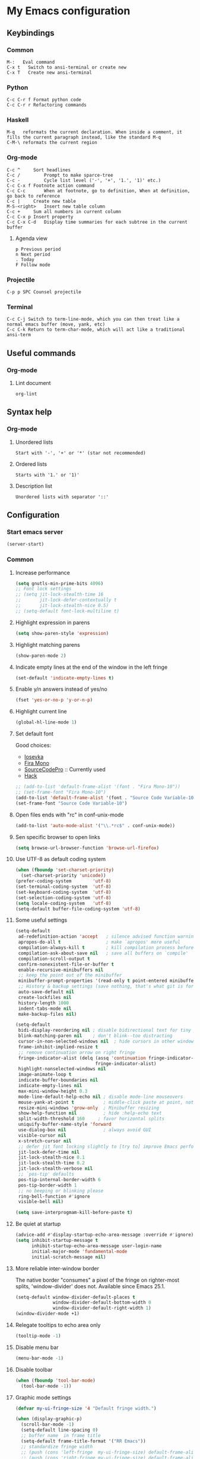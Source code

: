* My Emacs configuration
** Keybindings
*** Common
#+BEGIN_SRC text
  M-:	Eval command
  C-x t   Switch to ansi-terminal or create new
  C-x T   Create new ansi-terminal
#+END_SRC
*** Python
#+BEGIN_SRC text
  C-c C-r f Format python code
  C-c C-r r Refactoring commands
#+END_SRC
*** Haskell
#+BEGIN_SRC text
  M-q	reformats the current declaration. When inside a comment, it fills the current paragraph instead, like the standard M-q
  C-M-\	reformats the current region
#+END_SRC
*** Org-mode
#+BEGIN_SRC text
  C-c ^		Sort headlines
  C-c / 		Prompt to make sparce-tree
  C-c - 		Cycle list level ('-', '+', '1.', '1)' etc.)
  C-c C-x f	Footnote action command
  C-c C-c		When at footnote, go to definition, When at definition, go back to reference
  C-c |		Create new table
  M-S-<right>	Insert new table column
  C-c +		Sum all numbers in current column
  C-c C-x p	Insert property
  C-c C-x C-d	Display time summaries for each subtree in the current buffer
#+END_SRC
**** Agenda view
#+BEGIN_SRC text
  p	Previous period
  n	Next period
  .	Today
  F	Follow mode
#+END_SRC
*** Projectile
#+BEGIN_EXAMPLE
  C-p p SPC	Counsel projectile
#+END_EXAMPLE
*** Terminal
#+BEGIN_SRC text
  C-c C-j Switch to term-line-mode, which you can then treat like a normal emacs buffer (move, yank, etc)
  C-c C-k Return to term-char-mode, which will act like a traditional ansi-term
#+END_SRC
** Useful commands
*** Org-mode
**** Lint document
#+BEGIN_SRC text
  org-lint
#+END_SRC
** Syntax help
*** Org-mode
**** Unordered lists
#+BEGIN_SRC text
  Start with '-', '+' or '*' (star not recommended)
#+END_SRC
**** Ordered lists
#+BEGIN_SRC text
  Starts with '1.' or '1)'
#+END_SRC
**** Description list
#+BEGIN_SRC text
  Unordered lists with separator '::'
#+END_SRC
** Configuration
*** Start emacs server
#+BEGIN_SRC emacs-lisp
  (server-start)
#+END_SRC
*** Common
**** Increase performance
#+BEGIN_SRC emacs-lisp
  (setq gnutls-min-prime-bits 4096)
  ;; Font lock settings
  ;; (setq jit-lock-stealth-time 16
  ;;       jit-lock-defer-contextually t
  ;;       jit-lock-stealth-nice 0.5)
  ;; (setq-default font-lock-multiline t)
#+END_SRC
**** Highlight expression in parens
#+BEGIN_SRC emacs-lisp
  (setq show-paren-style 'expression)
#+END_SRC
**** Highlight matching parens
#+BEGIN_SRC emacs-lisp
  (show-paren-mode 2)
#+END_SRC
**** Indicate empty lines at the end of the window in the left fringe
#+BEGIN_SRC emacs-lisp
  (set-default 'indicate-empty-lines t)
#+END_SRC
**** Enable y/n answers instead of yes/no
#+BEGIN_SRC emacs-lisp
  (fset 'yes-or-no-p 'y-or-n-p)
#+END_SRC
**** Highlight current line
#+BEGIN_SRC emacs-lisp
  (global-hl-line-mode 1)
#+END_SRC
**** Set default font
Good choices:
+ [[https://slackbuilds.org/repository/14.2/system/Iosevka/][Iosevka]]
+ [[https://github.com/mozilla/Fira][Fira Mono]]
+ [[https://github.com/adobe-fonts/source-code-pro][SourceCodePro]] :: Currently used
+ [[https://slackbuilds.org/repository/14.2/system/hack-font-ttf/][Hack]]
#+BEGIN_SRC emacs-lisp
  ;; (add-to-list 'default-frame-alist '(font . "Fira Mono-10"))
  ;; (set-frame-font "Fira Mono-10")
  (add-to-list 'default-frame-alist '(font . "Source Code Variable-10"))
  (set-frame-font "Source Code Variable-10")

#+END_SRC
**** Open files ends with "rc" in conf-unix-mode
#+BEGIN_SRC emacs-lisp
  (add-to-list 'auto-mode-alist '("\\.*rc$" . conf-unix-mode))
#+END_SRC
**** Sen specific browser to open links
#+BEGIN_SRC emacs-lisp
  (setq browse-url-browser-function 'browse-url-firefox)
#+END_SRC
**** Use UTF-8 as default coding system
#+BEGIN_SRC emacs-lisp
  (when (fboundp 'set-charset-priority)
    (set-charset-priority 'unicode))
  (prefer-coding-system        'utf-8)
  (set-terminal-coding-system  'utf-8)
  (set-keyboard-coding-system  'utf-8)
  (set-selection-coding-system 'utf-8)
  (setq locale-coding-system   'utf-8)
  (setq-default buffer-file-coding-system 'utf-8)
#+END_SRC
**** Some useful settings
#+BEGIN_SRC emacs-lisp
  (setq-default
   ad-redefinition-action 'accept   ; silence advised function warnings
   apropos-do-all t                 ; make `apropos' more useful
   compilation-always-kill t        ; kill compilation process before starting another
   compilation-ask-about-save nil   ; save all buffers on `compile'
   compilation-scroll-output t
   confirm-nonexistent-file-or-buffer t
   enable-recursive-minibuffers nil
   ;; keep the point out of the minibuffer
   minibuffer-prompt-properties '(read-only t point-entered minibuffer-avoid-prompt face minibuffer-prompt)
   ;; History & backup settings (save nothing, that's what git is for)
   auto-save-default nil
   create-lockfiles nil
   history-length 1000
   indent-tabs-mode nil
   make-backup-files nil)

  (setq-default
   bidi-display-reordering nil ; disable bidirectional text for tiny performance boost
   blink-matching-paren nil    ; don't blink--too distracting
   cursor-in-non-selected-windows nil  ; hide cursors in other windows
   frame-inhibit-implied-resize t
   ;; remove continuation arrow on right fringe
   fringe-indicator-alist (delq (assq 'continuation fringe-indicator-alist)
                                fringe-indicator-alist)
   highlight-nonselected-windows nil
   image-animate-loop t
   indicate-buffer-boundaries nil
   indicate-empty-lines nil
   max-mini-window-height 0.3
   mode-line-default-help-echo nil ; disable mode-line mouseovers
   mouse-yank-at-point t           ; middle-click paste at point, not at click
   resize-mini-windows 'grow-only  ; Minibuffer resizing
   show-help-function nil          ; hide :help-echo text
   split-width-threshold 160	 ; favor horizontal splits
   uniquify-buffer-name-style 'forward
   use-dialog-box nil              ; always avoid GUI
   visible-cursor nil
   x-stretch-cursor nil
   ;; defer jit font locking slightly to [try to] improve Emacs performance
   jit-lock-defer-time nil
   jit-lock-stealth-nice 0.1
   jit-lock-stealth-time 0.2
   jit-lock-stealth-verbose nil
   ;; `pos-tip' defaults
   pos-tip-internal-border-width 6
   pos-tip-border-width 1
   ;; no beeping or blinking please
   ring-bell-function #'ignore
   visible-bell nil)

  (setq save-interprogmam-kill-before-paste t)
#+END_SRC
**** Be quiet at startup
#+BEGIN_SRC emacs-lisp
  (advice-add #'display-startup-echo-area-message :override #'ignore)
  (setq inhibit-startup-message t
        inhibit-startup-echo-area-message user-login-name
        initial-major-mode 'fundamental-mode
        initial-scratch-message nil)
#+END_SRC
**** More reliable inter-window border
The native border "consumes" a pixel of the fringe on righter-most splits,
'window-divider' does not. Available since Emacs 25.1.
#+BEGIN_SRC emacs-lisp
  (setq-default window-divider-default-places t
                window-divider-default-bottom-width 0
                window-divider-default-right-width 1)
  (window-divider-mode +1)
#+END_SRC
**** Relegate tooltips to echo area only
#+BEGIN_SRC emacs-lisp
  (tooltip-mode -1)
#+END_SRC
**** Disable menu bar
#+BEGIN_SRC emacs-lisp
  (menu-bar-mode -1)
#+END_SRC
**** Disable toolbar
#+BEGIN_SRC emacs-lisp
  (when (fboundp 'tool-bar-mode)
    (tool-bar-mode -1))
#+END_SRC
**** Graphic mode settings
#+BEGIN_SRC emacs-lisp
  (defvar my-ui-fringe-size '4 "Default fringe width.")

  (when (display-graphic-p)
    (scroll-bar-mode -1)
    (setq-default line-spacing 0)
    ;; buffer name  in frame title
    (setq-default frame-title-format '("RR Emacs"))
    ;; standardize fringe width
    ;; (push (cons 'left-fringe  my-ui-fringe-size) default-frame-alist)
    ;; (push (cons 'right-fringe my-ui-fringe-size) default-frame-alist)
    )
#+END_SRC
**** Use SSH for tramp-mode
#+BEGIN_SRC emacs-lisp
  (setq tramp-default-method "ssh")
#+END_SRC
**** Set default input method
#+BEGIN_SRC emacs-lisp
  (setq default-input-method "russian-computer")
#+END_SRC
**** Replace selected text on input
#+BEGIN_SRC emacs-lisp
  (delete-selection-mode)
#+END_SRC
**** Disabled commands
#+BEGIN_SRC emacs-lisp
  (setq disabled-command-function nil)
#+END_SRC
**** EPA
#+BEGIN_SRC emacs-lisp
  (setq epa-pinentry-mode 'loopback)
#+END_SRC
**** Prettify symbols
#+BEGIN_SRC emacs-lisp
  (global-prettify-symbols-mode)
#+END_SRC
**** Smooth scrolling
#+BEGIN_SRC emacs-lisp
  ;; (setq scroll-conservatively 101) ;; move minimum when cursor exits view, instead of recentering
  ;; (setq mouse-wheel-scroll-amount '(1)) ;; mouse scroll moves 1 line at a time, instead of 5 lines
  ;; (setq mouse-wheel-progressive-speed nil) ;; on a long mouse scroll keep scrolling by 1 line
  (setq scroll-step 1
        scroll-conservatively 10000
        auto-hscroll-mode 'current-line)
  (setq mouse-wheel-scroll-amount '(2 ((shift) . 1) ((control) . nil))
        mouse-wheel-progressive-speed nil)
#+END_SRC
**** Default mode
#+BEGIN_SRC emacs-lisp
  (setq-default major-mode 'text-mode)
#+END_SRC
**** Fill column
#+BEGIN_SRC emacs-lisp
  (setq-default fill-column 79)
  (add-hook 'text-mode-hook 'auto-fill-mode)
#+END_SRC
**** Auto revert changes
#+BEGIN_SRC emacs-lisp
  (global-auto-revert-mode 1)
  (setq auto-revert-verbose nil)
#+END_SRC
**** Ibuffer
#+BEGIN_SRC emacs-lisp
  (global-set-key (kbd "C-x C-b") 'ibuffer)
  (setq ibuffer-saved-filter-groups
        (quote (("default"
                 ("dired" (mode . dired-mode))
                 ("org" (name . "^.*org$"))
                 ("shell" (or (mode . eshell-mode) (mode . shell-mode)))
                 ("mu4e" (name . "\*mu4e\*"))
                 ("Python" (mode . python-mode))
                 ("Haskell" (mode . haskell-mode))
                 ("Web" (mode . web-mode))
                 ("emacs" (or
                           (name . "^\\*scratch\\*$")
                           (name . "^\\*Messages\\*$")))
                 ))))
  (add-hook 'ibuffer-mode-hook
            (lambda ()
              (ibuffer-auto-mode 1)
              (ibuffer-switch-to-saved-filter-groups "default")))

  ;; Don't show filter groups if there are no buffers in that group
  (setq ibuffer-show-empty-filter-groups nil)

  ;; Don't ask for confirmation to delete marked buffers
  (setq ibuffer-expert t)
#+END_SRC
**** Use package default settings
#+BEGIN_SRC emacs-lisp
  (setq-default use-package-always-ensure t)
#+END_SRC
**** Recent files
#+BEGIN_SRC emacs-lisp
  (require 'recentf)
  (setq recentf-max-saved-items 200
        recentf-max-menu-items 15)
  (recentf-mode)
#+END_SRC
*** Theme
**** All the icons
#+BEGIN_SRC emacs-lisp
  (use-package all-the-icons)
#+END_SRC
**** Color scheme
#+BEGIN_SRC emacs-lisp
  (use-package gruvbox-theme
    :config
    (load-theme 'gruvbox-dark-hard t))
  ;; (use-package zenburn-theme
  ;;   :ensure t
  ;;   :config
  ;;   (load-theme 'zenburn t))
  ;; (use-package color-theme-sanityinc-tomorrow
  ;;   :ensure t
  ;;   :config
  ;;   (load-theme 'sanityinc-tomorrow-night t))
#+END_SRC
**** Highlight symbol at point
#+BEGIN_SRC emacs-lisp
  (use-package highlight-symbol
    :config
    (highlight-symbol-nav-mode)

    (add-hook 'prog-mode-hook (lambda () (highlight-symbol-mode)))

    (setq highlight-symbol-idle-delay 0.2
          highlight-symbol-on-navigation-p t)

    (global-set-key [(control shift mouse-1)]
                    (lambda (event)
                      (interactive "e")
                      (goto-char (posn-point (event-start event)))
                      (highlight-symbol-at-point)))

    (global-set-key (kbd "M-n") 'highlight-symbol-next)
    (global-set-key (kbd "M-p") 'highlight-symbol-prev))
#+END_SRC
**** Modeline
***** Custom functions
****** Git status
#+BEGIN_SRC emacs-lisp
  (defun rr/modeline-git-vc ()
    "Show GIT status."
    (let ((branch (mapconcat 'concat (cdr (split-string vc-mode "[:-]")) "-")))
      (when (buffer-file-name)
        (pcase (vc-state (buffer-file-name))
          (`up-to-date
           (concat
            (propertize (all-the-icons-octicon "git-branch")
                        'face `(:inherit mode-line :family ,(all-the-icons-octicon-family) :height 1.2)
                        'display '(raise -0.1))
            (propertize (format " %s" branch) 'face `(:inherit mode-line))))
          (`edited
           (concat
            (propertize (all-the-icons-octicon "git-branch")
                        'face `(:inherit mode-line :foreground "#87afaf" :family ,(all-the-icons-octicon-family) :height 1.2)
                        'display '(raise -0.1))
            (propertize (format " %s" branch) 'face `(:inherit mode-line :foreground "#87afaf"))))
          (`added
           (concat
            (propertize (all-the-icons-octicon "git-branch")
                        'face `(:inherit mode-line :foreground "#b8bb26" :family ,(all-the-icons-octicon-family) :height 1.2)
                        'display '(raise -0.1))
            (propertize (format " %s" branch) 'face `(:inherit mode-line :foreground "#b8bb26"))))
          (`unregistered " ??")
          (`removed
           (concat
            (propertize (all-the-icons-octicon "git-branch")
                        'face `(:inherit mode-line :foreground "#fb4934" :family ,(all-the-icons-octicon-family) :height 1.2)
                        'display '(raise -0.1))
            (propertize (format " %s" branch) 'face `(:inherit mode-line :foreground "#fb4934"))))
          (`needs-merge " Con")
          (`needs-update " Upd")
          (`ignored " Ign")
          (_ " Unk")))))
#+END_SRC
****** SVN status
#+BEGIN_SRC emacs-lisp
  (defun rr/modeline-svn-vc ()
    "Show SVN status."
    (let ((revision (cadr (split-string vc-mode "-"))))
      (concat
       (propertize (format " %s" (all-the-icons-faicon "cloud")) 'face `(:height 1.2) 'display '(raise -0.1))
       (propertize (format " · %s" revision) 'face `(:height 0.9)))))
#+END_SRC
****** Flycheck status
#+BEGIN_SRC emacs-lisp
  (defun rr/flycheck-status-text ()
    (let* ((text (pcase flycheck-last-status-change
                   (`finished (if flycheck-current-errors
                                  (let ((count (let-alist (flycheck-count-errors flycheck-current-errors)
                                                 (+ (or .warning 0) (or .error 0)))))
                                    (propertize (format "✖ %s Issue%s" count (if (eq 1 count) "" "s")) 'face `(:inherit mode-line :foreground "#fb4934")))
                                (propertize "✔ No Issues" 'face `(:inherit mode-line :foreground "#afaf00"))))
                   (`running     (propertize "⟲ Running" 'face `(:inherit mode-line :foreground "#87afaf")))
                   (`no-checker  (propertize "⚠ No Checker" 'face `(:inherit mode-line)))
                   (`not-checked (propertize "✖ Disabled" 'face' `(:inherit mode-line)))
                   (`errored     (propertize "⚠ Error" 'face `(:inherit mode-line :foreground "#fb4934")))
                   (`interrupted (propertize "⛔ Interrupted" 'face `(:inherit mode-line :foreground "#fb4934")))
                   (`suspicious  ""))))
      (propertize text)))
#+END_SRC
****** Update vc-state in all buffers
#+BEGIN_SRC emacs-lisp
  (defun rr/refresh-vc-state ()
    "Refresh vc-state on all buffers."
    (dolist (buff (buffer-list))
      (with-current-buffer buff
        (when (vc-mode)
          (vc-refresh-state)))))
#+END_SRC
***** Spaceline
****** Faces
#+BEGIN_SRC emacs-lisp
  (defface rr/spaceline-unmodified
    '((t :inherit 'spaceline-unmodified :background "#87afaf"))
    "Face for unmodified buffer in the mode-line.")

  (defface rr/spaceline-modified
    '((t :inherit 'spaceline-modified :background "#d75f5f"))
    "Face for modified buffer in the mode-line.")

  (defface rr/spaceline-read-only
    '((t :inherit 'spaceline-read-only :background "#d787af"))
    "Face for read-only buffer in the mode-line.")

  (defun rr/spaceline-face (face active)
    "For spaceline-face-func get FACE and ACTIVE."
    (pcase (cons face active)
      ('(face1 . t)   'mode-line)
      ('(face1 . nil) 'mode-line-inactive)
      ('(face2 . t)   'mode-line)
      ('(face2 . nil) 'mode-line-inactive)
      ('(line . t)    'mode-line)
      ('(line . nil)  'mode-line-inactive)
      ('(highlight . t)
       (cond
        (buffer-read-only 'rr/spaceline-read-only)
        ((buffer-modified-p) 'rr/spaceline-modified)
        (t 'rr/spaceline-unmodified)))
      ('(highlight . nil) 'powerline-inactive1)
      (_ 'error)))
#+END_SRC
****** Common configuration
#+BEGIN_SRC emacs-lisp
  (use-package spaceline :ensure t
    :config
    (setq powerline-height 40)
    (setq powerline-default-separator 'utf-8)
    (setq spaceline-separator-dir-left '(right . right))
    (setq spaceline-separator-dir-right '(right . right))
    (setq powerline-default-separator 'alternate)
    (setq spaceline-window-numbers-unicode t)
    (setq spaceline-face-func 'rr/spaceline-face))
#+END_SRC
****** Custom theme
#+BEGIN_SRC emacs-lisp
  (require 'spaceline-config)

  ;; Define custom segments
  (spaceline-define-segment rr/version-control
    "Show VC status."
    (when vc-mode
      (cond
       ((string-match "Git[:-]" vc-mode) (rr/modeline-git-vc))
       ((string-match "SVN-" vc-mode) (rr/modeline-svn-vc))
       (t (propertize (format "%s" vc-mode)))))
    :enabled t)

  (spaceline-define-segment rr/flycheck-status
    "Print current flycheck status."
    (when (and (bound-and-true-p flycheck-mode))
      (format "%s " (rr/flycheck-status-text)))
    :enabled t)

  (spaceline-define-segment rr/modified
    "Buffer status."
    " "
    :enabled t)

  ;; My custom theme
  (defun rr/spaceline-theme (&rest additional-segments)
    "Apply my spaceline theme ADDITIONAL-SEGMENTS are inserted on the right."
    (spaceline-install
      `(((rr/modified
          workspace-number
          window-number)
         :fallback evil-state
         :face highlight-face
         :priority 0)
        (anzu :priority 4)
        auto-compile
        ((buffer-id remote-host)
         :priority 5)
        (point-position line-column)
        (buffer-position :priority 0)
        (process :when active)
        (mu4e-alert-segment :when active)
        (erc-track :when active)
        (org-pomodoro :when active)
        (org-clock :when active))
      `(which-function
        (python-pyvenv :fallback python-pyenv)
        purpose
        (battery :when active)
        (selection-info :priority 2)
        input-method
        (buffer-encoding-abbrev :priority 3)
        (global :when active)
        ,@additional-segments
        (rr/version-control :when active :priority 7)
        major-mode
        (rr/flycheck-status :when active)))

    (setq-default mode-line-format '("%e" (:eval (spaceline-ml-main)))))

  (rr/spaceline-theme)
  (spaceline-compile)
#+END_SRC
**** Highlight indentation
#+BEGIN_SRC emacs-lisp
  (use-package highlight-indent-guides
    :config
    (add-hook 'prog-mode-hook 'highlight-indent-guides-mode)
    (setq highlight-indent-guides-method 'character
          highlight-indent-guides-character ?\x258F))
#+END_SRC
*** Semantic
**** Enable semantic mode global
#+BEGIN_SRC emacs-lisp
  ;; (semantic-mode 1)
#+END_SRC
**** Highlight current function
#+BEGIN_SRC emacs-lisp
  ;; (global-semantic-highlight-func-mode 1)
#+END_SRC
**** Show function definition at the top of buffer
#+BEGIN_SRC emacs-lisp
  ;; (global-semantic-stickyfunc-mode 1)
#+END_SRC
**** Enable database
#+BEGIN_SRC emacs-lisp
  ;; (global-semanticdb-minor-mode 1)
#+END_SRC
*** SQL
**** Make PostgreSQL default
#+BEGIN_SRC emacs-lisp
  (eval-after-load "sql"
    '(progn
       (sql-set-product 'postgres)
       )
    )
#+END_SRC
**** Indentation
#+BEGIN_SRC emacs-lisp
  (use-package sql-indent
    :ensure t
    :config
    (eval-after-load "sql"
      '(load-library "sql-indent")))
#+END_SRC
*** Which key
#+BEGIN_SRC emacs-lisp
  (use-package which-key
    :config
    (which-key-mode))
#+END_SRC
*** Undo tree
#+BEGIN_SRC emacs-lisp
  (use-package undo-tree
    :config
    (global-undo-tree-mode)
    (setq undo-tree-visualizer-diff t
          undo-tree-visualizer-timestamps t))
#+END_SRC
*** Autocomplete
**** YASnippet
#+BEGIN_SRC emacs-lisp
  (use-package yasnippet
    :config
    (yas-reload-all)
    (add-hook 'prog-mode-hook #'yas-minor-mode))
#+END_SRC
**** Common
#+BEGIN_SRC emacs-lisp
  (use-package company
    :config
    (add-hook 'after-init-hook 'global-company-mode)
    (setq company-dabbrev-downcase nil
          company-sort-by-occurrence t)
    (setq-default company-idle-delay .2
                  company-minimum-prefix-length 2
                  company-require-match nil
                  company-tooltip-align-annotations t)
    (add-to-list 'company-backends 'company-dabbrev-code)
    (add-to-list 'company-backends 'company-yasnippet)
    (add-to-list 'company-backends 'company-files)
    (add-to-list 'company-backends 'company-elisp))
#+END_SRC
**** Completeon with icons
#+BEGIN_SRC emacs-lisp
  ;; (use-package company-box
  ;;   :config
  ;;   (add-hook 'company-mode-hook 'company-box-mode))
#+END_SRC
**** Statistic
Show more offten used completeons first
#+BEGIN_SRC emacs-lisp
  ;; (use-package company-statistics
  ;;   :config
  ;;   (company-statistics-mode))
#+END_SRC
**** Quick help
#+BEGIN_SRC emacs-lisp
  (use-package company-quickhelp
    :config
    (company-quickhelp-mode 1))
#+END_SRC
**** Languages
***** LaTeX
#+BEGIN_SRC emacs-lisp
  (use-package company-auctex
    :ensure t
    :config
    (company-auctex-init))
#+END_SRC
***** WEB
#+BEGIN_SRC emacs-lisp
  (use-package company-web
    :ensure t
    :config
    (add-to-list 'company-backends 'company-web-html)
    (add-to-list 'company-backends 'company-web-jade)
    (add-to-list 'company-backends 'company-web-slim))
#+END_SRC
***** Shell
#+BEGIN_SRC emacs-lisp
  (use-package company-shell
    :ensure t
    :config
    (add-to-list 'company-backends 'company-shell))
#+END_SRC
***** JavaScript
#+BEGIN_SRC emacs-lisp
  (use-package company-tern
    :ensure t
    :after tern
    :config
    (add-to-list 'company-backends 'company-tern)
    (setq company-tooltip-align-annotations t))
#+END_SRC
**** Solve company and yasnippet conflict
#+BEGIN_SRC emacs-lisp
  (defun company-yasnippet-or-completion ()
    "Solve company yasnippet conflicts."
    (interactive)
    (let ((yas-fallback-behavior
           (apply 'company-complete-common nil)))
      (yas-expand)))

  (add-hook 'company-mode-hook
            (lambda ()
              (substitute-key-definition
               'company-complete-common
               'company-yasnippet-or-completion
               company-active-map)))
#+END_SRC
*** Paradox
#+BEGIN_SRC emacs-lisp
  (use-package paradox
    :ensure t
    :config
    (setq-default
     paradox-column-width-package 27
     paradox-column-width-version 13
     paradox-execute-asynchronously t
     paradox-hide-wiki-packages t))
#+END_SRC
*** Ivy
**** Install and activate ivy
#+BEGIN_SRC emacs-lisp
  (use-package ivy
    :ensure t
    :bind (("C-x b" . ivy-switch-buffer))
    :config
    (ivy-mode 1)
    (setq ivy-use-virtual-buffers t
          ivy-display-style 'fancy
          ivy-count-format "(%d/%d) ")
    :bind (("<f2>" . bs-show)))
#+END_SRC
**** Swiper
#+BEGIN_SRC emacs-lisp
  (use-package swiper
    :ensure t
    :bind (("C-s" . swiper)
           ("C-r" . swiper)
           ("C-c C-r" . ivy-resume)))
#+END_SRC
**** Counsel
#+BEGIN_SRC emacs-lisp
  (use-package counsel
    :ensure t
    :bind (("M-x" . counsel-M-x)
           ("C-x C-f" . counsel-find-file)
           ("<f1> f" . counsel-describe-function)
           ("<f1> v" . counsel-describe-variable)
           ("<f1> l" . counsel-find-library)
           ("<f1> i" . counsel-info-lookup-symbol)
           ("<f1> u" . counsel-unicode-char)
           ("M-y" . counsel-yank-pop)
           :map ivy-minibuffer-map
           ("M-y" . ivy-next-line)))
#+END_SRC
*** Smartparens
#+BEGIN_SRC emacs-lisp
  (use-package smartparens
    :ensure t
    :init
    (setq sp-show-pair-delay 0.1
          sp-show-pair-from-inside t)
    :config
    (require 'smartparens-config)
    (smartparens-global-mode)
    (show-smartparens-global-mode)
    (setq smartparens-strict-mode t))
#+END_SRC
*** Popup windows settings
I've tried ~shackle~, but it doesn't close help window after go to any
link.
**** Popwin
#+BEGIN_SRC emacs-lisp
  ;; (use-package popwin
  ;;   :ensure t
  ;;   :config
  ;;   (setq popwin:popup-window-height 0.5)
  ;;   (popwin-mode 1))
#+END_SRC
*** Rainbow delimiters
#+BEGIN_SRC emacs-lisp
  (use-package rainbow-delimiters
    :ensure t
    :config
    (add-hook 'prog-mode-hook #'rainbow-delimiters-mode))
#+END_SRC
*** Anzu
#+BEGIN_SRC emacs-lisp
  (use-package anzu
    :ensure t
    :config
    (global-anzu-mode +1)
    (setq anzu-cons-mode-line-p nil))
#+END_SRC
*** Windows navigation
#+BEGIN_SRC emacs-lisp
  ;; (use-package winum
  ;;   :ensure t
  ;;   :config
  ;;   (setq winum-auto-setup-mode-line nil)
  ;;   (winum-mode))
  (use-package ace-window
    :ensure t
    :config
    (global-set-key (kbd "M-o") 'ace-window))
#+END_SRC
*** Dired
#+BEGIN_SRC emacs-lisp
  (use-package dired+
    :ensure t
    :config
    (require 'dired+)
    (setq dired-listing-switches "--group-directories-first -alh")
    (toggle-diredp-find-file-reuse-dir 1))
#+END_SRC
*** Projectile
**** Basic setup
#+BEGIN_SRC emacs-lisp
  (use-package projectile
    :ensure t
    :config
    (projectile-global-mode)
    (setq projectile-completion-system 'ivy)
    (add-to-list 'projectile-globally-ignored-files "*.log")
    (setq projectile-enable-caching t)
    (setq projectile-mode-line '(:eval (format " [%s]" (projectile-project-name)))))
#+END_SRC
**** Counsel projectile
#+BEGIN_SRC emacs-lisp
  (use-package counsel-projectile
    :ensure t
    :config
    (counsel-projectile-mode 1))
#+END_SRC
*** Htmlize
#+BEGIN_SRC emacs-lisp
  (use-package htmlize
    :ensure t)
#+END_SRC
*** Syntax check
**** Flycheck
#+BEGIN_SRC emacs-lisp
  (use-package flycheck
    :config
    (add-hook 'after-init-hook #'global-flycheck-mode)

    ;; (setq flycheck-indication-mode 'right-fringe)

    ;; (define-fringe-bitmap 'flycheck-fringe-bitmap-double-arrow
    ;;   [0 0 0 0 0 4 12 28 60 124 252 124 60 28 12 4 0 0 0 0])

    (when (fboundp 'define-fringe-bitmap)
      (define-fringe-bitmap 'flycheck-fringe-bitmap-double-arrow
        (vector #b00000000
                #b00000000
                #b00000000
                #b00000000
                #b00000000
                #b00000000
                #b00000000
                #b00011100
                #b00111110
                #b00111110
                #b00111110
                #b00011100
                #b00000000
                #b00000000
                #b00000000
                #b00000000
                #b00000000)))

    (let ((bitmap 'flycheck-fringe-bitmap-double-arrow))
      (flycheck-define-error-level 'error
        :severity 2
        :overlay-category 'flycheck-error-overlay
        :fringe-bitmap bitmap
        :fringe-face 'flycheck-fringe-error)
      (flycheck-define-error-level 'warning
        :severity 1
        :overlay-category 'flycheck-warning-overlay
        :fringe-bitmap bitmap
        :fringe-face 'flycheck-fringe-warning)
      (flycheck-define-error-level 'info
        :severity 0
        :overlay-category 'flycheck-info-overlay
        :fringe-bitmap bitmap
        :fringe-face 'flycheck-fringe-info))
      
    (setq-default flycheck-disabled-checkers
                  (append flycheck-disabled-checkers
                          '(javascript-jshint)))

    (setq-default flycheck-disabled-checkers
                  (append flycheck-disabled-checkers
                          '(json-jsonlist)))

    (setq-default flycheck-disabled-checkers
                  (append flycheck-disabled-checkers
                          '(python-flake8)))

    ;; (add-to-list 'flycheck-checkers 'python-flake8)
    ;; (add-to-list 'flycheck-checkers 'python-pylint)
    )
#+END_SRC
*** Version control
**** GIT
#+BEGIN_SRC emacs-lisp
  (use-package magit
    :ensure t
    :config
    (global-set-key (kbd "C-x g") 'magit-status)
    (add-hook 'magit-post-refresh-hook 'diff-hl-magit-post-refresh)
    (setq magit-completing-read-function 'ivy-completing-read)
    (add-hook 'focus-in-hook 'rr/refresh-vc-state)
    (add-hook 'magit-post-refresh-hook 'rr/refresh-vc-state))
#+END_SRC
**** Highlight diff
#+BEGIN_SRC emacs-lisp
  (use-package diff-hl
    :ensure t
    :init
    (setq-default fringes-outside-margins t)

    :config
    (add-hook 'prog-mode-hook 'turn-on-diff-hl-mode)
    (add-hook 'vc-dir-mode-hook 'turn-on-diff-hl-mode)
    (add-hook 'magit-post-refresh-hook 'diff-hl-magit-post-refresh))
#+END_SRC
*** Multiple cursors
#+BEGIN_SRC emacs-lisp
  (use-package multiple-cursors
    :ensure t
    :config
    (global-set-key (kbd "C-S-c C-S-c") 'mc/edit-lines)
    (global-set-key (kbd "C->") 'mc/mark-next-like-this)
    (global-set-key (kbd "C-<") 'mc/mark-previous-like-this)
    (global-set-key (kbd "C-c C-<") 'mc/mark-all-like-this)
    (global-set-key (kbd "C-c C-d") 'mc/skip-to-next-like-this))
#+END_SRC
*** Expand region
#+BEGIN_SRC emacs-lisp
  (use-package expand-region
    :ensure t
    :config
    (global-set-key (kbd "C-=") 'er/expand-region))
#+END_SRC
*** Terminal emulator
#+BEGIN_SRC emacs-lisp
  (use-package sane-term
    :ensure t
    :config
    (global-set-key (kbd "C-x t") 'sane-term)
    (global-set-key (kbd "C-x T") 'sane-term-create)


  ;; Optional convenience binding. This allows C-y to paste even when in term-char-mode (see below). 
    (add-hook
     'term-mode-hook
     (lambda ()
       (define-key term-raw-map (kbd "C-y")
         (lambda ()
           (interactive)
           (term-line-mode)
           (yank)
           (term-char-mode))))))
#+END_SRC
*** Rainbow mode
#+BEGIN_QUOTE
Colorize color names in buffers
#+END_QUOTE
#+BEGIN_SRC emacs-lisp
  (use-package rainbow-mode
    :ensure t
    :config
    (setq rainbow-x-colors-major-mode-list '(web-mode python-mode)))
#+END_SRC
*** REST client
Quite interesting package. I think it will be replace for Postman for me.
#+BEGIN_SRC emacs-lisp
  (use-package restclient :ensure t)
#+END_SRC
And autocompletion for it:
#+BEGIN_SRC emacs-lisp
  (use-package company-restclient
    :ensure t
    :config
    (add-to-list 'company-backends 'company-restclient))
#+END_SRC
And even org-babel integration:
#+BEGIN_SRC emacs-lisp
  (use-package ob-restclient
    :ensure t
    :config
    (org-babel-do-load-languages
     'org-babel-load-languages
     '((restclient . t))))
#+END_SRC
*** PDF tools
#+BEGIN_SRC emacs-lisp
  (use-package pdf-tools
    :ensure t
    :config
    (pdf-tools-install))
#+END_SRC
*** Gitignore templates
#+BEGIN_SRC emacs-lisp
  (use-package gitignore-templates :ensure t)
#+END_SRC
*** Edit text areas in browsers from emacs
#+BEGIN_SRC emacs-lisp
  (use-package edit-server
    :ensure t
    :config
    (when (require 'edit-server nil t)
      (setq edit-server-new-frame nil)
      (edit-server-start)))
#+END_SRC
*** Org
**** Some tweaks
#+BEGIN_SRC emacs-lisp
  (add-hook 'org-mode-hook 'turn-on-font-lock)
  (add-hook 'org-mode-hook (lambda () (setq-local global-hl-line-mode nil)))
  ;; (add-hook 'org-mode-hook (lambda () (setq truncate-lines nil)))
  (setq org-startup-folded 'content ;; overview | content | all | showeverything
        org-cycle-separator-lines 0
        org-tags-column -100
        org-startup-indented t
        org-src-window-setup 'current-window
        org-catch-invisible-edits 'show-and-error
        org-return-follows-link t
        org-startup-with-inline-images nil
        org-cycle-include-plain-lists t
        org-hide-emphasis-markers t
        org-insert-heading-respect-content t
        ;; org-M-RET-may-split-line nil
        org-list-use-circular-motion t
        org-fontify-quote-and-verse-blocks t
        org-pretty-entities nil
        org-fontify-done-headline t
        org-image-actual-width 500
        org-export-with-drawers t
        org-export-with-properties t)
  (org-display-inline-images)
  (add-to-list 'org-modules 'org-habit)
  (add-hook 'mail-mode-hook 'turn-on-orgtbl)
  (add-hook 'mail-mode-hook 'turn-on-orgstruct)
  (add-to-list 'flycheck-checkers 'org-lint)
#+END_SRC
**** Effort estimates
#+BEGIN_SRC emacs-lisp
  (setq org-global-properties '(("Effort_ALL" . "0 0:30 1:00 2:00 4:00 6:00 8:00 16:00")))
  (setq org-columns-default-format "%40ITEM(Task) %17Effort(Estimated Effort){:} %CLOCKSUM")
#+END_SRC
**** Agenda settings
#+BEGIN_SRC emacs-lisp
  (setq org-agenda-files (quote ("~/Org/"
                                 "~/Org/work")))
  (setq org-directory "~/Org")
  (setq org-enforce-todo-dependencies t)
  (setq org-agenda-restore-windows-after-quit t)
#+END_SRC
**** Capture settings
#+BEGIN_SRC emacs-lisp
  (setq org-default-notes-file (concat org-directory "/notes.org"))

  (setq org-capture-templates
        '(("t" "Todo" entry (file+headline "" "Tasks")
           "* TODO %?\n%i"
           :clock-in t
           :clock-resume t)
          ("n" "Note" entry (file+headline "" "Notes")
           "* TODO %?\n%i")
          ("l" "Link" entry (file+headline "~/Org/links.org" "Links")
           "* %? %^L \n%T"
           :prepend t)
          ))

  (setq org-refile-targets
        (quote ((nil :maxlevel . 6)
                (org-agenda-files :maxlevel . 6))))

  (defadvice org-capture-finalize (after delete-capture-frame activate)
    "Advise capture-finalize to close the frame."
    (if (equal "capture" (frame-parameter nil 'name))
        (delete-frame)))

  (defadvice org-capture-destroy (after delete-capture-frame activate)
    "Advise capture-destroy to close the frame."
    (if (equal "capture" (frame-parameter nil 'name))
      (delete-frame)))

  (defadvice org-capture-select-template (around delete-capture-frame activate)
    "Advise org-capture-select-template to close the frame on abort."
    (unless (ignore-errors ad-do-it t)
      (setq ad-return-value "q"))
    (if (and
         (equal "q" ad-return-value)
         (equal "capture" (frame-parameter nil 'name)))
        (delete-frame)))

  (use-package noflet
    :ensure t)

  (defun make-capture-frame ()
    "Create a new frame and run 'org-capture'."
    (interactive)
    (make-frame '((name . "capture")))
    (select-frame-by-name "capture")
    (delete-other-windows)
    (noflet ((switch-to-buffer-other-window (buf) (switch-to-buffer buf)))
      (org-capture)))
#+END_SRC
**** Tag list
#+BEGIN_SRC emacs-lisp
  (setq org-tag-alist '((:startgroup . nil)
                        ("@critical" . ?C)
                        ("@medium" . ?M)
                        ("@low" . ?L)
                        (:endgroup . nil)))
#+END_SRC
**** Keywords list
#+BEGIN_SRC emacs-lisp
  (setq org-todo-keywords
        '((sequence "TODO(t)" "PROGRESS(p)" "WAITING(w)" "|" "DONE(d)")))
#+END_SRC
**** Mark task as DONE if all subtasks are DONE
#+BEGIN_SRC emacs-lisp
  (defun org-summary-todo (n-done n-not-done)
    "Switch entry to DONE when all subentries are done, to TODO otherwise."
    (let (org-log-done org-log-states)   ; turn off logging
      (org-todo (if (= n-not-done 0) "DONE" "TODO"))))

  (add-hook 'org-after-todo-statistics-hook 'org-summary-todo)
#+END_SRC
**** Custom keywords faces
#+BEGIN_SRC emacs-lisp
  (setq org-todo-keyword-faces
        '(("PROGRESS" 'org-agenda-date-weekend)
          ("WAITING" 'org-todo)))
#+END_SRC
**** Clock settings
#+BEGIN_SRC emacs-lisp
  (setq org-clock-persist 'history)
  (org-clock-persistence-insinuate)
  (setq org-log-into-drawer t)
  (setq org-log-done nil)
  (setq org-clock-out-when-done t)
  (setq org-clock-out-remove-zero-time-clocks t)
  (setq org-clock-report-include-clocking-task t)

  (defun rr/set-progress (last)
    "Set PROGRESS state if LAST is different."
    (when (not (string-equal last "PROGRESS"))
      (let ()
        (remove-hook 'org-after-todo-state-change-hook 'rr/start-clock)
        "PROGRESS")))

  (add-hook 'org-clock-in-hook
            (lambda ()
              (add-hook 'org-after-todo-state-change-hook 'rr/start-clock)))

  (setq org-clock-in-switch-to-state 'rr/set-progress)

  (setq non-clocking-states '("WAITING" "DONE"))

  (defun rr/ido-non-clocking-state ()
    "Prompt to select non-clocking state."
    (interactive)
    (message "%s" (ido-completing-read "Select state: " non-clocking-states)))

  (defun rr/after-clock-stop (last)
    "Change TASK state after clock stop depends on LAST state."
    (when (not (or (string-equal last "WAITING")
                   (string-equal last "DONE")
                   (string-equal last "TODO")))
      (let ()
        (remove-hook 'org-after-todo-state-change-hook 'rr/stop-clock)
        (if (y-or-n-p "Current task DONE? ")
              "DONE"
            "WAITING"))))

  (add-hook 'org-clock-out-hook
            (lambda ()
              (add-hook 'org-after-todo-state-change-hook 'rr/stop-clock)))

  (setq org-clock-out-switch-to-state 'rr/after-clock-stop)

  (defun rr/stop-clock ()
    "Stop clock if task state changed to WAITING or DONE."
    (when (and (org-clocking-p)
               (or (string-equal org-state "WAITING")
                   (string-equal org-state "DONE")
                   (string-equal org-state "TODO"))
               (< (point) org-clock-marker)
               (> (save-excursion (outline-next-heading) (point))
                  org-clock-marker))
      (let ((org-log-note-clock-out nil)
            (org-clock-out-switch-to-state nil))
        (org-clock-out))))

  (add-hook 'org-after-todo-state-change-hook 'rr/stop-clock)

  (defun rr/start-clock ()
    "Start clock if task state changed to PROGRESS."
    (if (org-clocking-p)
        (when (and (string-equal org-state "PROGRESS")
                   (not (string-equal (nth 4 (org-heading-components)) org-clock-heading)))
          (let ((org-clock-in-switch-to-state nil))
            (org-clock-in)))
      (when (string-equal org-state "PROGRESS")
        (let ((org-clock-in-switch-to-state nil))
          (org-clock-in)))))

  (add-hook 'org-after-todo-state-change-hook 'rr/start-clock)
#+END_SRC
**** Appearance
***** Org bullets
#+BEGIN_SRC emacs-lisp
  (use-package org-bullets
    :ensure t
    :init

    (setq org-bullets-bullet-list '("•"))

    (setq org-ellipsis "…")

    :config
    (add-hook 'org-mode-hook #'org-bullets-mode))
#+END_SRC
***** Org source code
#+BEGIN_SRC emacs-lisp
  (setq org-src-fontify-natively t)

  (require 'color)
  (set-face-attribute 'org-block nil :background
                      (color-darken-name
                       (face-attribute 'default :background) 3))
#+END_SRC
**** Alerts
#+BEGIN_SRC emacs-lisp
  (use-package org-alert
    :ensure t
    :config
    (setq org-alert-enable t)
    (setq alert-default-style 'libnotify))
#+END_SRC
**** Markdown export
#+BEGIN_SRC emacs-lisp
  (require 'ox-md nil t)
  (eval-after-load "org"
    '(require 'ox-gfm nil t))
#+END_SRC
**** Confluence export
#+BEGIN_SRC emacs-lisp
  (require 'ox-confluence)
#+END_SRC
**** Org-mime
#+BEGIN_SRC emacs-lisp
  (use-package org-mime
    :ensure t
    :config
    (add-hook 'message-mode-hook
            (lambda ()
              (local-set-key (kbd "C-c M-o") 'org-mime-htmlize)))
    (add-hook 'org-mode-hook
              (lambda ()
                (local-set-key (kbd "C-c M-o") 'org-mime-org-buffer-htmlize)))

    (add-hook 'org-mime-html-hook
              (lambda ()
                (org-mime-change-element-style
                 "pre" (format "color: %s; background-color: %s; padding: 0.5em;"
                               "#E6E1DC" "#232323"))))

    ;; the following can be used to nicely offset block quotes in email bodies
    (add-hook 'org-mime-html-hook
              (lambda ()
                (org-mime-change-element-style
                 "blockquote" "border-left: 2px solid gray; padding-left: 4px;")))

    (setq org-mime-export-options
          '(:section-numbers nil :with-author nil :with-toc nil)))
#+END_SRC
**** Jekyll export
#+BEGIN_SRC emacs-lisp
  (defvar rr-org-blog-files "~/MySoft/beriya.github.io/org"
    "Path to my blog org files.")

  (setq org-export-with-section-numbers nil
        org-publish-project-alist
        `(("org-post"
           :base-directory ,rr-org-blog-files
           :base-extension "org"
           :publishing-directory "~/MySoft/beriya.github.io"
           :publishing-function org-html-publish-to-html
           :headline-levels 6
           :html-extension "html"
           :body-only t
           :with-toc nil
           :recursive t
           :section-number nil)

          ("org-images"
           :base-directory "~/MySoft/beriya.github.io/org/img"
           :base-extension "jpg\\|gif\\|png"
           :publishing-directory "~/MySoft/beriya.github.io/img"
           :publishing-function org-publish-attachment
           :recursive t)
          ("blog" :components ("org-post" "org-images"))
          ))

  (defun rr/org-link-img (path)
    "Link type for images in my project by relative PATH."
    (org-open-file-with-emacs
     (format "%s/img/%s" rr-org-blog-files path)))


  (defun rr/org-link-img-export (path desc format)
    "How to export img links using PATH and DESC for html FORMAT."
    (cond
     ((eq format 'html)
      (format "<img src=\"/img/%s\" alt=\"%s\"/>" path desc))))

  (org-add-link-type "img" 'rr/org-link-img 'rr/org-link-img-export)
#+END_SRC
**** LaTeX export
#+BEGIN_SRC emacs-lisp
  (require 'ox-latex)
  (setq org-latex-inputenc-alist '(("utf8" . "utf8x")))
  (setq org-latex-default-packages-alist
        '(("AUTO" "inputenc"  t ("pdflatex"))
          ("T2A"   "fontenc"   t ("pdflatex"))
          (""     "graphicx"  t)
          (""     "grffile"   t)
          (""     "longtable" nil)
          (""     "wrapfig"   nil)
          (""     "rotating"  nil)
          ("normalem" "ulem"  t)
          (""     "amsmath"   t)
          (""     "textcomp"  t)
          (""     "amssymb"   t)
          (""     "capt-of"   nil)
          (""     "hyperref"  nil)))
#+END_SRC
**** Evaluate source code
#+BEGIN_SRC emacs-lisp
  (org-babel-do-load-languages
   'org-babel-load-languages
   '((emacs-lisp . t)
     (python . t)
     (sql . t)
     (shell . t)
     (haskell . t)))
  (setq org-confirm-babel-evaluate t)
#+END_SRC
**** Manage passwords using org-mode
#+BEGIN_SRC emacs-lisp
  (use-package org-password-manager
    :config
    (add-hook 'org-mode-hook 'org-password-manager-key-bindings))
#+END_SRC
**** Google calendar sync
#+BEGIN_SRC emacs-lisp
  (use-package org-gcal
    :config
    (setq org-gcal-client-id "746234569233-nrqvf2rke8skag1hadbu15clkpmgr9bk.apps.googleusercontent.com"
          org-gcal-client-secret "1JolKXlhxyoNmABe8qIbw40H"
          org-gcal-file-alist '(("phentagram@gmail.com" .  "~/gmail.org"))))
#+END_SRC
*** Email
**** Sending email
#+BEGIN_SRC emacs-lisp
  (require 'smtpmail)

  (setq message-send-mail-function 'smtpmail-send-it
        smtpmail-starttls-credentials '(("outlook.office365.com" 587 nil nil))
        smtpmail-default-smtp-server "outlook.office365.com"
        smtpmail-smtp-server "outlook.office365.com"
        smtpmail-smtp-service 587
        smtpmail-stream-type 'starttls
        smtpmail-debug-info t)

  (require 'mu4e)

  (setq mu4e-maildir (expand-file-name "~/Maildir/BSC"))
  (setq mu4e-drafts-folder "/Drafts")
  (setq mu4e-sent-folder   "/Sent Items")
  (setq mu4e-trash-folder  "/Deleted Items")

  (setq mu4e-get-mail-command "mbsync BSC"
        mu4e-update-interval 120
        mu4e-headers-auto-update t
        mu4e-compose-signature-auto-include nil)

  (setq mu4e-maildir-shortcuts
        '(("/INBOX" . ?i)
          ("/Sent Items" . ?s)
          ("/Deleted Items" . ?t)
          ("/Drafts" . ?d)))

  (setq mu4e-use-fancy-chars t)
  (setq mu4e-show-images t)

  (when (fboundp 'imagemagick-register-types)
    (imagemagick-register-types))

  (setq mu4e-view-prefer-html t)

  (setq smtpmail-queue-mail t
        smtpmail-queue-dir   "~/Maildir/queue/cur")

  (setq message-kill-buffer-on-exit t)

  (setq mu4e-reply-to-address "Roman.Rudakov@bsc-ideas.com"
        user-mail-address "Roman.Rudakov@bsc-ideas.com"
        user-full-name  "Roman Rudakov")


  (require 'org-mu4e)
  (setq org-mu4e-convert-to-html t)

  (setq mu4e-headers-fields
        '((:human-date . 25)
          (:flags . 6)
          (:from . 22)
          (:subject . nil)))
#+END_SRC
**** Alerts
#+BEGIN_SRC emacs-lisp
  (use-package mu4e-alert
    :ensure t
    :config
    (mu4e-alert-set-default-style 'libnotify)
    (add-hook 'after-init-hook #'mu4e-alert-enable-notifications)
    (add-hook 'after-init-hook #'mu4e-alert-enable-mode-line-display))
#+END_SRC
*** Languages
**** Haskell
***** Intero
#+BEGIN_SRC emacs-lisp
  (use-package intero
    :after flycheck
    :config
    (add-hook 'haskell-mode-hook 'company-mode)
    (add-hook 'haskell-mode-hook 'intero-mode)
    (flycheck-add-next-checker 'intero '(warning . haskell-hlint))
    (custom-set-variables
     '(haskell-stylish-on-save t))
    (add-hook 'haskell-mode-hook
              (lambda ()
                (set (make-local-variable 'company-backends)
                     (append '((company-capf company-dabbrev-code))
                             company-backends))))
    (add-hook 'haskell-mode-hook 'turn-on-haskell-unicode-input-method)
    (setq haskell-tags-on-save t)
    (setq tags-revert-without-query t)
    (setq haskell-indentation-electric-flag t)
    (add-hook 'haskell-mode-hook 'haskell-auto-insert-module-template)
    ;; (add-hook 'haskell-mode-hook 'flyspell-prog-mode)
    )
#+END_SRC
***** Align rules
#+BEGIN_SRC emacs-lisp
  (add-hook 'align-load-hook
            (lambda ()
              (add-to-list 'align-rules-list
                           '(haskell-types
                             (regexp . "\\(\\s-+\\)\\(::\\|∷\\)\\s-+")
                             (modes quote (haskell-mode literate-haskell-mode))))))
  (add-hook 'align-load-hook
            (lambda ()
              (add-to-list 'align-rules-list
                           '(haskell-assignment
                             (regexp . "\\(\\s-+\\)=\\s-+")
                             (modes quote (haskell-mode literate-haskell-mode))))))

  (add-hook 'align-load-hook
            (lambda ()
              (add-to-list 'align-rules-list
                           '(haskell-arrows
                             (regexp . "\\(\\s-+\\)\\(->\\|→\\)\\s-+")
                             (modes quote (haskell-mode literate-haskell-mode))))))

  (add-hook 'align-load-hook
            (lambda ()
              (add-to-list 'align-rules-list
                           '(haskell-left-arrows
                             (regexp . "\\(\\s-+\\)\\(<-\\|←\\)\\s-+")
                             (modes quote (haskell-mode literate-haskell-mode))))))
#+END_SRC
***** Haskell doc mode
#+BEGIN_SRC emacs-lisp
  (add-hook 'haskell-mode-hook 'turn-on-haskell-doc-mode)
#+END_SRC
***** Indentation
#+BEGIN_SRC emacs-lisp
  (use-package hindent
    :ensure t
    :config
    (add-hook 'haskell-mode-hook #'hindent-mode))
#+END_SRC
***** Stack interface
#+BEGIN_SRC emacs-lisp
  (use-package hasky-stack
    :ensure t
    :config
    (global-set-key (kbd "C-c h e") #'hasky-stack-execute)
    (global-set-key (kbd "C-c h h") #'hasky-stack-package-action)
    (global-set-key (kbd "C-c h i") #'hasky-stack-new))
#+END_SRC
**** LaTeX
***** AucTEX tweaks
#+BEGIN_SRC emacs-lisp
  (setq TeX-auto-save t)
  (setq TeX-parse-self t)
  (setq-default TeX-master nil)
  (add-hook 'LaTeX-mode-hook 'visual-line-mode)
  (add-hook 'LaTeX-mode-hook 'flyspell-mode)
  (add-hook 'LaTeX-mode-hook 'LaTeX-math-mode)
  (add-hook 'LaTeX-mode-hook 'turn-on-reftex)
  (setq reftex-plug-into-AUCTeX t)

  (eval-after-load 'latex '(add-to-list 'LaTeX-verbatim-environments "lstlisting"))

  (font-lock-add-keywords
   'latex-mode
   `((,(concat "^\\s-*\\\\\\("
               "\\(documentclass\\|\\(sub\\)?section[*]?\\)"
               "\\(\\[[^]% \t\n]*\\]\\)?{[-[:alnum:]_ ]+"
               "\\|"
               "\\(begin\\|end\\){document"
               "\\)}.*\n?")
      (0 'your-face append))))

  (add-hook 'LaTeX-mode-hook (lambda ()
                               (TeX-fold-mode 1)))
#+END_SRC
**** Python
***** Virtualenv
#+BEGIN_SRC emacs-lisp
  (use-package virtualenvwrapper
    :ensure t
    :config
    (venv-initialize-interactive-shells)
    (venv-initialize-eshell))
#+END_SRC
***** Elpy
#+BEGIN_SRC emacs-lisp
  (use-package elpy
    :config
    (elpy-enable)
    (setq elpy-modules (delq 'elpy-module-flymake elpy-modules))
    (add-hook 'elpy-mode-hook (lambda () (highlight-indentation-mode 0))))
#+END_SRC
***** Traad
#+BEGIN_SRC emacs-lisp
  ;; (use-package traad
  ;;   :ensure t)
#+END_SRC
***** Anaconda mode
#+BEGIN_SRC emacs-lisp
  ;; (use-package anaconda-mode
  ;;   :ensure t
  ;;   :config
  ;;   (add-hook 'python-mode-hook 'anaconda-mode)
  ;;   (add-hook 'python-mode-hook 'anaconda-eldoc-mode)
  ;;   (add-to-list 'python-shell-extra-pythonpaths "/home/rrudakov/Work/QAAutotesting/src")
  ;;   (add-to-list 'python-shell-extra-pythonpaths "/home/rrudakov/Work/allure-pytest"))
#+END_SRC
***** Completeon
#+BEGIN_SRC emacs-lisp
  ;; (use-package company-anaconda
  ;;   :ensure t
  ;;   :after anaconda-mode
  ;;   :config
  ;;   (eval-after-load "company"
  ;;     '(add-to-list 'company-backends 'company-anaconda)))
  ;; (use-package company-jedi
  ;;   :ensure t
  ;;   :config
  ;;   (defun company-jedi-setup ()
  ;;     (add-to-list 'company-backends 'company-jedi))
  ;;   (add-hook 'python-mode-hook 'company-jedi-setup)
  ;;   (setq jedi:complete-on-dot t)
  ;;   ;; (add-hook 'python-mode-hook (lambda ()
  ;;   ;;                               (hack-local-variables)
  ;;   ;;                               (venv-workon project-venv-name)))
  ;;   (add-hook 'python-mode-hook 'jedi:setup))
#+END_SRC
***** Import management
#+BEGIN_SRC emacs-lisp
  ;; (use-package py-isort
  ;;     :ensure t
  ;;     :config
  ;;     (setq py-isort-options '("--lines=79"))
  ;;     (add-hook 'before-save-hook 'py-isort-before-save))
#+END_SRC
***** Format code
#+BEGIN_SRC emacs-lisp
  (use-package yapfify
    :ensure t
    :config
    (add-hook 'python-mode-hook 'yapf-mode))
#+END_SRC
***** Tox
#+BEGIN_SRC emacs-lisp
  (use-package tox
    :ensure t
    :config
    (setq tox-runner 'py.test)
    (global-set-key "\C-ct" 'tox-current-class))
#+END_SRC
***** Code folding
#+BEGIN_SRC emacs-lisp
  (add-hook 'python-mode-hook 'hs-minor-mode)
#+END_SRC
**** JSON
#+BEGIN_SRC emacs-lisp
  (use-package json-mode
    :ensure t
    :config
    (add-hook 'json-mode-hook #'flycheck-mode)
    (setq json-reformat:indent-width 2)
    (setq json-reformat:pretty-string? t))
#+END_SRC
**** YAML
#+BEGIN_SRC emacs-lisp
  (use-package yaml-mode
    :ensure t
    :config
    (add-to-list 'auto-mode-alist '("\\.yml\\'" . yaml-mode)))
#+END_SRC
**** JavaScript
***** TypeScript
#+BEGIN_SRC emacs-lisp
  (use-package tide
    :ensure t
    :after company
    :config
    (defun setup-tide-mode ()
      (interactive)
      (tide-setup)
      (flycheck-mode +1)
      (setq flycheck-check-syntax-automatically '(save mode-enabled))
      (eldoc-mode +1)
      (tide-hl-identifier-mode +1)
      (company-mode +1))

    ;; aligns annotation to the right hand side
    (setq company-tooltip-align-annotations t)

    ;; formats the buffer before saving
    (add-hook 'before-save-hook 'tide-format-before-save)

    (add-hook 'typescript-mode-hook #'setup-tide-mode)
    (add-hook 'js2-mode-hook #'setup-tide-mode)
    ;; configure javascript-tide checker to run after your default javascript checker
    (flycheck-add-next-checker 'javascript-eslint 'javascript-tide 'append))
#+END_SRC
**** WEB
#+BEGIN_SRC emacs-lisp
  (use-package web-mode
    :after smartparens tide
    :ensure t
    :config
    (add-to-list 'auto-mode-alist '("\\.phtml\\'" . web-mode))
    (add-to-list 'auto-mode-alist '("\\.tpl\\.php\\'" . web-mode))
    (add-to-list 'auto-mode-alist '("\\.[agj]sp\\'" . web-mode))
    (add-to-list 'auto-mode-alist '("\\.as[cp]x\\'" . web-mode))
    (add-to-list 'auto-mode-alist '("\\.erb\\'" . web-mode))
    (add-to-list 'auto-mode-alist '("\\.mustache\\'" . web-mode))
    (add-to-list 'auto-mode-alist '("\\.djhtml\\'" . web-mode))
    (add-to-list 'auto-mode-alist '("\\.html?\\'" . web-mode))
    (add-to-list 'auto-mode-alist '("\\.jinja2\\'" . web-mode))
    (add-to-list 'auto-mode-alist '("\\.tsx\\'" . web-mode))
    (add-hook 'web-mode-hook
              (lambda ()
                (when (string-equal "tsx" (file-name-extension buffer-file-name))
                  (setup-tide-mode))))
    ;; enable typescript-tslint checker
    (flycheck-add-mode 'typescript-tslint 'web-mode)

    (add-to-list 'auto-mode-alist '("\\.jsx\\'" . web-mode))
    (add-hook 'web-mode-hook
              (lambda ()
                (when (string-equal "jsx" (file-name-extension buffer-file-name))
                  (setup-tide-mode))))
    ;; configure jsx-tide checker to run after your default jsx checker
    (flycheck-add-mode 'javascript-eslint 'web-mode)
    (flycheck-add-next-checker 'javascript-eslint 'jsx-tide 'append)
    (setq web-mode-markup-indent-offset 2
          web-mode-css-indent-offset 2
          web-mode-code-indent-offset 2
          web-mode-enable-auto-pairing t
          web-mode-enable-auto-closing t
          web-mode-enable-css-colorization t))
#+END_SRC
**** Groovy
#+BEGIN_SRC emacs-lisp
  ;; (use-package groovy-mode :ensure t)
#+END_SRC
*** Funny
**** Speed type
#+BEGIN_SRC emacs-lisp
  (use-package speed-type :ensure t)
#+END_SRC
*** Set keybindings
**** Common
#+BEGIN_SRC emacs-lisp
  (global-set-key (kbd "M-[") 'align)
#+END_SRC
**** Org
#+BEGIN_SRC emacs-lisp
  (global-set-key "\C-cl" 'org-store-link)
  (global-set-key "\C-ca" 'org-agenda)
  (global-set-key "\C-cc" 'org-capture)
  (global-set-key "\C-cb" 'org-switchb)

  (global-set-key (kbd "<f5>") 'org-clock-goto)
  (global-set-key (kbd "<f6>") 'org-clock-in)
  (global-set-key (kbd "<f7>") 'org-clock-out)
  ;; (global-set-key (kbd "<f7>") (lambda ()
  ;;                                (interactive)
  ;;                                (org-call-with-arg 'org-todo "PAUSED")))
  ;; (global-set-key (kbd "<f8>") (lambda ()
  ;;                                (interactive)
  ;;                                (org-call-with-arg 'org-todo "DONE")))
  (global-set-key "\C-cm" 'org-agenda-month-view)
#+END_SRC

